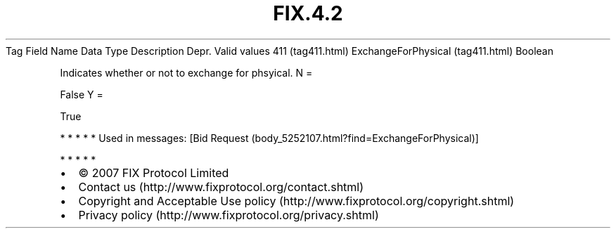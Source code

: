 .TH FIX.4.2 "" "" "Tag #411"
Tag
Field Name
Data Type
Description
Depr.
Valid values
411 (tag411.html)
ExchangeForPhysical (tag411.html)
Boolean
.PP
Indicates whether or not to exchange for phsyical.
N
=
.PP
False
Y
=
.PP
True
.PP
   *   *   *   *   *
Used in messages:
[Bid Request (body_5252107.html?find=ExchangeForPhysical)]
.PP
   *   *   *   *   *
.PP
.PP
.IP \[bu] 2
© 2007 FIX Protocol Limited
.IP \[bu] 2
Contact us (http://www.fixprotocol.org/contact.shtml)
.IP \[bu] 2
Copyright and Acceptable Use policy (http://www.fixprotocol.org/copyright.shtml)
.IP \[bu] 2
Privacy policy (http://www.fixprotocol.org/privacy.shtml)
